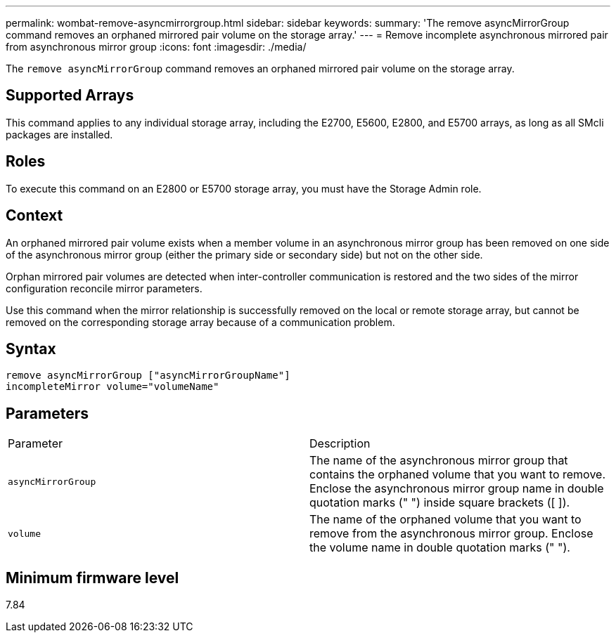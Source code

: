 ---
permalink: wombat-remove-asyncmirrorgroup.html
sidebar: sidebar
keywords: 
summary: 'The remove asyncMirrorGroup command removes an orphaned mirrored pair volume on the storage array.'
---
= Remove incomplete asynchronous mirrored pair from asynchronous mirror group
:icons: font
:imagesdir: ./media/

[.lead]
The `remove asyncMirrorGroup` command removes an orphaned mirrored pair volume on the storage array.

== Supported Arrays

This command applies to any individual storage array, including the E2700, E5600, E2800, and E5700 arrays, as long as all SMcli packages are installed.

== Roles

To execute this command on an E2800 or E5700 storage array, you must have the Storage Admin role.

== Context

An orphaned mirrored pair volume exists when a member volume in an asynchronous mirror group has been removed on one side of the asynchronous mirror group (either the primary side or secondary side) but not on the other side.

Orphan mirrored pair volumes are detected when inter-controller communication is restored and the two sides of the mirror configuration reconcile mirror parameters.

Use this command when the mirror relationship is successfully removed on the local or remote storage array, but cannot be removed on the corresponding storage array because of a communication problem.

== Syntax

----
remove asyncMirrorGroup ["asyncMirrorGroupName"]
incompleteMirror volume="volumeName"
----

== Parameters

|===
| Parameter| Description
a|
`asyncMirrorGroup`
a|
The name of the asynchronous mirror group that contains the orphaned volume that you want to remove. Enclose the asynchronous mirror group name in double quotation marks (" ") inside square brackets ([ ]).

a|
`volume`
a|
The name of the orphaned volume that you want to remove from the asynchronous mirror group. Enclose the volume name in double quotation marks (" ").

|===

== Minimum firmware level

7.84
